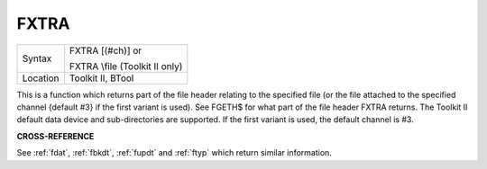..  _fxtra:

FXTRA
=====

+----------+------------------------------------------------------------------+
| Syntax   | FXTRA [(#ch)] or                                                 |
|          |                                                                  |
|          | FXTRA \\file (Toolkit II only)                                   |
+----------+------------------------------------------------------------------+
| Location | Toolkit II, BTool                                                |
+----------+------------------------------------------------------------------+

This is a function which returns part of the file header relating to
the specified file (or the file attached to the specified channel
{default #3} if the first variant is used). See FGETH$ for what part of
the file header FXTRA returns. The Toolkit II default data device and
sub-directories are supported. If the first variant is used, the default
channel is #3.

**CROSS-REFERENCE**

See :ref:`fdat`, :ref:`fbkdt`,
:ref:`fupdt` and :ref:`ftyp`
which return similar information.

